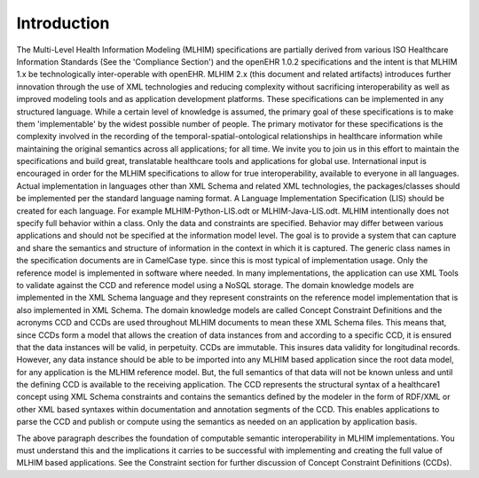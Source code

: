 Introduction
============

The Multi-Level Health Information Modeling (MLHIM) specifications are partially derived from various ISO Healthcare Information Standards (See the 'Compliance Section') and the openEHR 1.0.2 specifications and the intent is that MLHIM 1.x be technologically inter-operable with openEHR. 
MLHIM 2.x (this document and related artifacts) introduces further innovation through the use of XML technologies and reducing complexity without sacrificing interoperability as well as improved modeling tools and as application development platforms. These specifications can be implemented in any structured language. While a certain level of knowledge is assumed, the primary goal of these specifications is to make them 'implementable' by the widest possible number of people. The primary motivator for these specifications is the complexity involved in the recording of the temporal-spatial-ontological relationships in healthcare information while maintaining the original semantics across all applications; for all time. 
We invite you to join us in this effort to maintain the specifications and build great, translatable healthcare tools and applications for global use. 
International input is encouraged in order for the MLHIM specifications to allow for true interoperability, available to everyone in all languages. 
Actual implementation in languages other than XML Schema and related XML technologies, the packages/classes should be implemented per the standard language naming format. A Language Implementation Specification (LIS) should be created for each language. For example MLHIM-Python-LIS.odt or MLHIM-Java-LIS.odt.
MLHIM intentionally does not specify full behavior within a class.  Only the data and constraints are specified.  Behavior may differ between various applications and should not be specified at the information model level.  The goal is to provide a system that can capture and share the semantics and structure of information in the context in which it is captured. 
The generic class names in the specification documents are in CamelCase type. since this is most typical of implementation usage.  
Only the reference model is implemented in software where needed. In many implementations, the application can use XML Tools to validate against the CCD and reference model using a NoSQL storage. The domain knowledge models are implemented in the XML Schema language and they represent constraints on the reference model implementation that is also implemented in XML Schema. 
The domain knowledge models are called Concept Constraint Definitions and the acronyms CCD and CCDs are used throughout MLHIM documents to mean these XML Schema files. This means that, since CCDs form a model that allows the creation of data instances from and according to a specific CCD, it is ensured that the data instances will be valid, in perpetuity. CCDs are immutable. This insures data validity for longitudinal records. 
However, any data instance should be able to be imported into any MLHIM based application since the root data model, for any application is the MLHIM reference model. But, the full semantics of that data will not be known unless and until the defining CCD is available to the receiving application. The CCD represents the structural syntax of a healthcare1 concept using XML Schema constraints and contains the semantics defined by the modeler in the form of RDF/XML or other XML based syntaxes within documentation and annotation segments of the CCD. This enables applications to parse the CCD and publish or compute using the semantics as needed on an application by application basis. 

The above paragraph describes the foundation of computable semantic interoperability in MLHIM implementations. You must understand this and the implications it carries to be successful with implementing and creating the full value of MLHIM based applications. See the Constraint section for further discussion of Concept Constraint Definitions (CCDs). 